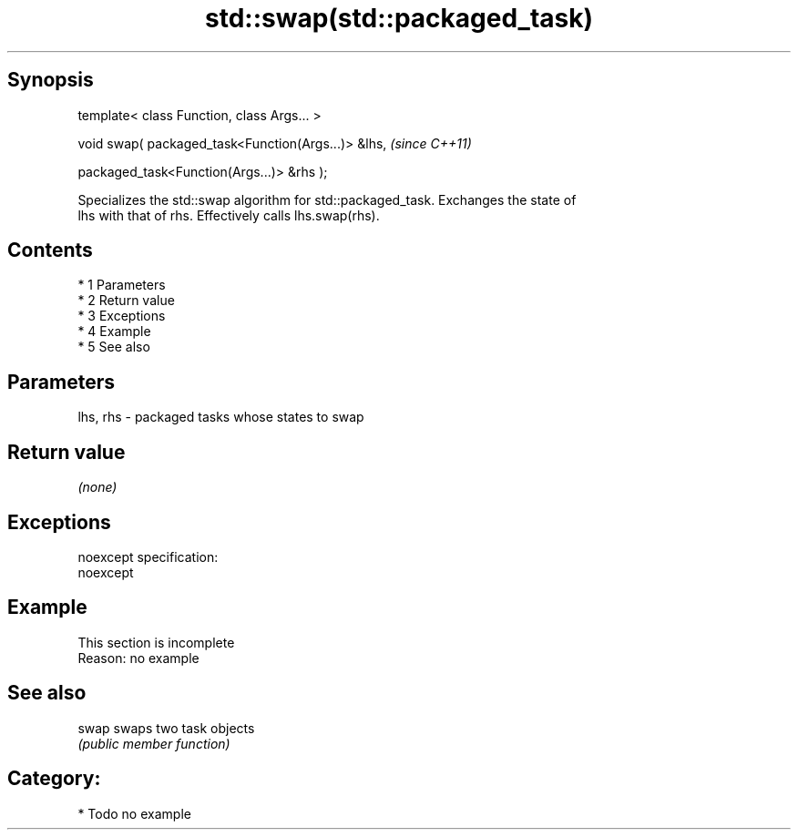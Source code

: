 .TH std::swap(std::packaged_task) 3 "Apr 19 2014" "1.0.0" "C++ Standard Libary"
.SH Synopsis
   template< class Function, class Args... >

   void swap( packaged_task<Function(Args...)> &lhs,  \fI(since C++11)\fP

   packaged_task<Function(Args...)> &rhs );

   Specializes the std::swap algorithm for std::packaged_task. Exchanges the state of
   lhs with that of rhs. Effectively calls lhs.swap(rhs).

.SH Contents

     * 1 Parameters
     * 2 Return value
     * 3 Exceptions
     * 4 Example
     * 5 See also

.SH Parameters

   lhs, rhs - packaged tasks whose states to swap

.SH Return value

   \fI(none)\fP

.SH Exceptions

   noexcept specification:
   noexcept

.SH Example

    This section is incomplete
    Reason: no example

.SH See also

   swap swaps two task objects
        \fI(public member function)\fP

.SH Category:

     * Todo no example
